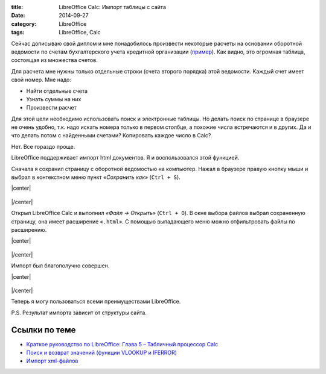 :title: LibreOffice Calc: Импорт таблицы с сайта
:date: 2014-09-27
:category: LibreOffice
:tags: LibreOffice, Calc

Сейчас дописываю свой диплом и мне понадобилось произвести некоторые расчеты на основании оборотной ведомости по счетам бухгалтерского учета кредитной организации (`пример <http://www.cbr.ru/credit/101.asp?regnum=705&when=0&dt=20120101>`_). Как видно, это огромная таблица, состоящая из множества счетов.

Для расчета мне нужны только отдельные строки (счета второго порядка) этой ведомости. Каждый счет имеет свой номер. Мне надо:

* Найти отдельные счета
* Узнать суммы на них
* Произвести расчет

Для этой цели необходимо использовать поиск и электронные таблицы. Но делать поиск по странице в браузере не очень удобно, т.к. надо искать номера только в первом столбце, а похожие числа встречаются и в других. Да и что делать потом с найденными счетами? Копировать каждое число в Calc?

Нет. Все гораздо проще.

LibreOffice поддерживает импорт html документов. Я и воспользовался этой функцией.

Сначала я сохранил страницу с оборотной ведомостью на компьютер. Нажал в браузере правую кнопку мыши и выбрал в контекстном меню пункт *«Сохранить как»* (``Ctrl + S``).

.. |center| raw:: html

   <center>
   
.. |/center| raw:: html

   </center>

|center|

.. figure:: img/lo-calc/lo-calc-import-tablici-001.png
       :width: 450 px
       :align: center
       :alt:  

|/center|
    
Открыл LibreOffice Calc и выполнил *«Файл → Открыть»* (``Ctrl + O``). В окне выбора файлов выбрал сохраненную страницу, она имеет расширение «``.html``». С помощью выпадающего меню можно отфильтровать файлы по расширению.

|center|

.. figure:: img/lo-calc/lo-calc-import-tablici-002.png
       :width: 450 px
       :align: center
       :alt:  

|/center|

Импорт был благополучно совершен.

|center|

.. figure:: img/lo-calc/lo-calc-import-tablici-003.png
       :width: 450 px
       :align: center
       :alt:  
  
|/center|       

Теперь я могу пользоваться всеми преимуществами LibreOffice.

P.S. Результат импорта зависит от структуры сайта.

Ссылки по теме
--------------

* `Краткое руководство по LibreOffice: Глава 5 – Табличный процессор Calc <http://libreoffice.readthedocs.org/ru>`_
* `Поиск и возврат значений (функции VLOOKUP и IFERROR) <http://librerussia.blogspot.ru/2014/10/libreoffice-calc-vlookup-iferror.html>`_
* `Импорт xml-файлов <http://librerussia.blogspot.ru/2014/12/libreoffice-calc-xml.html>`_